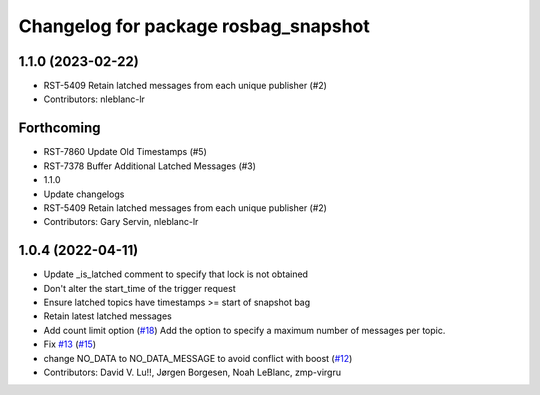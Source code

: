 ^^^^^^^^^^^^^^^^^^^^^^^^^^^^^^^^^^^^^
Changelog for package rosbag_snapshot
^^^^^^^^^^^^^^^^^^^^^^^^^^^^^^^^^^^^^

1.1.0 (2023-02-22)
------------------
* RST-5409 Retain latched messages from each unique publisher (#2)
* Contributors: nleblanc-lr

Forthcoming
-----------
* RST-7860 Update Old Timestamps (#5)
* RST-7378 Buffer Additional Latched Messages (#3)
* 1.1.0
* Update changelogs
* RST-5409 Retain latched messages from each unique publisher (#2)
* Contributors: Gary Servin, nleblanc-lr

1.0.4 (2022-04-11)
------------------
* Update _is_latched comment to specify that lock is not obtained
* Don't alter the start_time of the trigger request
* Ensure latched topics have timestamps >= start of snapshot bag
* Retain latest latched messages
* Add count limit option (`#18 <https://github.com/locusrobotics/rosbag_snapshot/issues/18>`_)
  Add the option to specify a maximum number of messages per topic.
* Fix `#13 <https://github.com/locusrobotics/rosbag_snapshot/issues/13>`_ (`#15 <https://github.com/locusrobotics/rosbag_snapshot/issues/15>`_)
* change NO_DATA to NO_DATA_MESSAGE to avoid conflict with boost (`#12 <https://github.com/locusrobotics/rosbag_snapshot/issues/12>`_)
* Contributors: David V. Lu!!, Jørgen Borgesen, Noah LeBlanc, zmp-virgru

